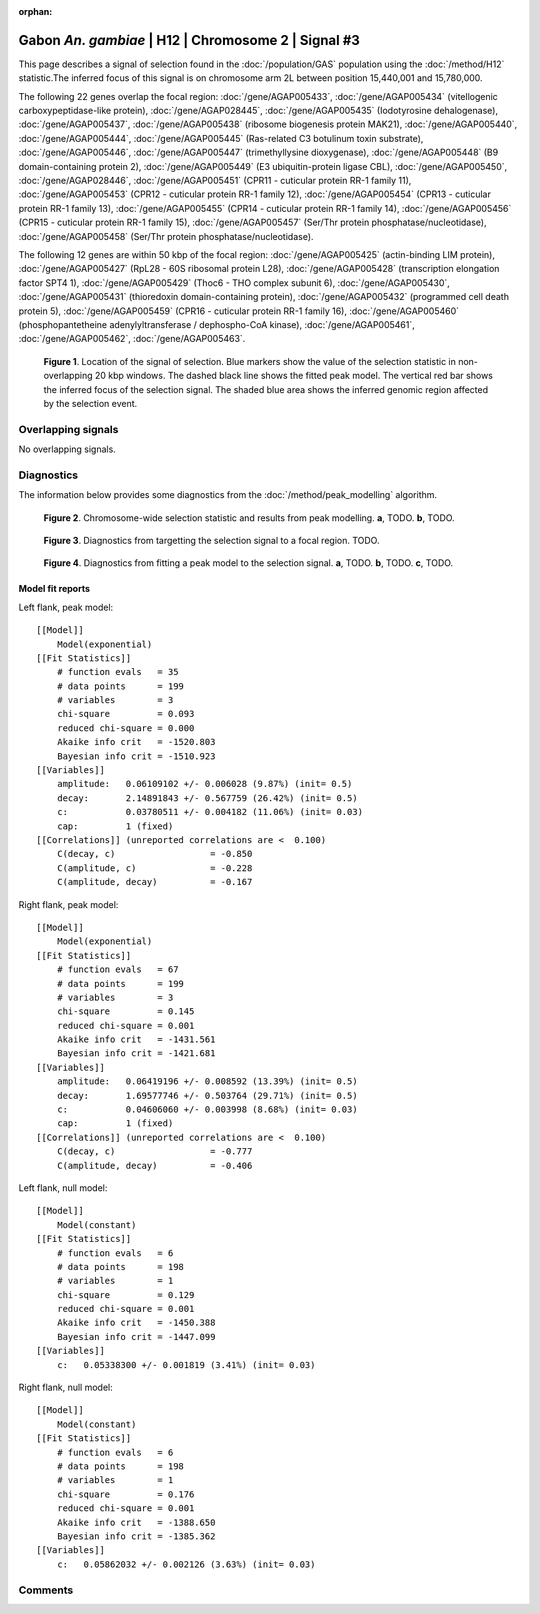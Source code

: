 :orphan:

Gabon *An. gambiae* | H12 | Chromosome 2 | Signal #3
================================================================================



This page describes a signal of selection found in the
:doc:`/population/GAS` population using the
:doc:`/method/H12` statistic.The inferred focus of this signal is on chromosome arm
2L between position 15,440,001 and
15,780,000.




The following 22 genes overlap the focal region: :doc:`/gene/AGAP005433`,  :doc:`/gene/AGAP005434` (vitellogenic carboxypeptidase-like protein),  :doc:`/gene/AGAP028445`,  :doc:`/gene/AGAP005435` (Iodotyrosine dehalogenase),  :doc:`/gene/AGAP005437`,  :doc:`/gene/AGAP005438` (ribosome biogenesis protein MAK21),  :doc:`/gene/AGAP005440`,  :doc:`/gene/AGAP005444`,  :doc:`/gene/AGAP005445` (Ras-related C3 botulinum toxin substrate),  :doc:`/gene/AGAP005446`,  :doc:`/gene/AGAP005447` (trimethyllysine dioxygenase),  :doc:`/gene/AGAP005448` (B9 domain-containing protein 2),  :doc:`/gene/AGAP005449` (E3 ubiquitin-protein ligase CBL),  :doc:`/gene/AGAP005450`,  :doc:`/gene/AGAP028446`,  :doc:`/gene/AGAP005451` (CPR11 - cuticular protein RR-1 family 11),  :doc:`/gene/AGAP005453` (CPR12 - cuticular protein RR-1 family 12),  :doc:`/gene/AGAP005454` (CPR13 - cuticular protein RR-1 family 13),  :doc:`/gene/AGAP005455` (CPR14 - cuticular protein RR-1 family 14),  :doc:`/gene/AGAP005456` (CPR15 - cuticular protein RR-1 family 15),  :doc:`/gene/AGAP005457` (Ser/Thr protein phosphatase/nucleotidase),  :doc:`/gene/AGAP005458` (Ser/Thr protein phosphatase/nucleotidase).




The following 12 genes are within 50 kbp of the focal
region: :doc:`/gene/AGAP005425` (actin-binding LIM protein),  :doc:`/gene/AGAP005427` (RpL28 - 60S ribosomal protein L28),  :doc:`/gene/AGAP005428` (transcription elongation factor SPT4 1),  :doc:`/gene/AGAP005429` (Thoc6 - THO complex subunit 6),  :doc:`/gene/AGAP005430`,  :doc:`/gene/AGAP005431` (thioredoxin domain-containing protein),  :doc:`/gene/AGAP005432` (programmed cell death protein 5),  :doc:`/gene/AGAP005459` (CPR16 - cuticular protein RR-1 family 16),  :doc:`/gene/AGAP005460` (phosphopantetheine adenylyltransferase / dephospho-CoA kinase),  :doc:`/gene/AGAP005461`,  :doc:`/gene/AGAP005462`,  :doc:`/gene/AGAP005463`.


.. figure:: peak_location.png
    :alt: signal location

    **Figure 1**. Location of the signal of selection. Blue markers show the
    value of the selection statistic in non-overlapping 20 kbp windows. The
    dashed black line shows the fitted peak model. The vertical red bar shows
    the inferred focus of the selection signal. The shaded blue area shows the
    inferred genomic region affected by the selection event.

Overlapping signals
-------------------


No overlapping signals.


Diagnostics
-----------

The information below provides some diagnostics from the
:doc:`/method/peak_modelling` algorithm.

.. figure:: peak_context.png

    **Figure 2**. Chromosome-wide selection statistic and results from peak
    modelling. **a**, TODO. **b**, TODO.

.. figure:: peak_targetting.png

    **Figure 3**. Diagnostics from targetting the selection signal to a focal
    region. TODO.

.. figure:: peak_fit.png

    **Figure 4**. Diagnostics from fitting a peak model to the selection signal.
    **a**, TODO. **b**, TODO. **c**, TODO.

Model fit reports
~~~~~~~~~~~~~~~~~

Left flank, peak model::

    [[Model]]
        Model(exponential)
    [[Fit Statistics]]
        # function evals   = 35
        # data points      = 199
        # variables        = 3
        chi-square         = 0.093
        reduced chi-square = 0.000
        Akaike info crit   = -1520.803
        Bayesian info crit = -1510.923
    [[Variables]]
        amplitude:   0.06109102 +/- 0.006028 (9.87%) (init= 0.5)
        decay:       2.14891843 +/- 0.567759 (26.42%) (init= 0.5)
        c:           0.03780511 +/- 0.004182 (11.06%) (init= 0.03)
        cap:         1 (fixed)
    [[Correlations]] (unreported correlations are <  0.100)
        C(decay, c)                  = -0.850 
        C(amplitude, c)              = -0.228 
        C(amplitude, decay)          = -0.167 


Right flank, peak model::

    [[Model]]
        Model(exponential)
    [[Fit Statistics]]
        # function evals   = 67
        # data points      = 199
        # variables        = 3
        chi-square         = 0.145
        reduced chi-square = 0.001
        Akaike info crit   = -1431.561
        Bayesian info crit = -1421.681
    [[Variables]]
        amplitude:   0.06419196 +/- 0.008592 (13.39%) (init= 0.5)
        decay:       1.69577746 +/- 0.503764 (29.71%) (init= 0.5)
        c:           0.04606060 +/- 0.003998 (8.68%) (init= 0.03)
        cap:         1 (fixed)
    [[Correlations]] (unreported correlations are <  0.100)
        C(decay, c)                  = -0.777 
        C(amplitude, decay)          = -0.406 


Left flank, null model::

    [[Model]]
        Model(constant)
    [[Fit Statistics]]
        # function evals   = 6
        # data points      = 198
        # variables        = 1
        chi-square         = 0.129
        reduced chi-square = 0.001
        Akaike info crit   = -1450.388
        Bayesian info crit = -1447.099
    [[Variables]]
        c:   0.05338300 +/- 0.001819 (3.41%) (init= 0.03)


Right flank, null model::

    [[Model]]
        Model(constant)
    [[Fit Statistics]]
        # function evals   = 6
        # data points      = 198
        # variables        = 1
        chi-square         = 0.176
        reduced chi-square = 0.001
        Akaike info crit   = -1388.650
        Bayesian info crit = -1385.362
    [[Variables]]
        c:   0.05862032 +/- 0.002126 (3.63%) (init= 0.03)


Comments
--------

.. raw:: html

    <div id="disqus_thread"></div>
    <script>
    (function() { // DON'T EDIT BELOW THIS LINE
    var d = document, s = d.createElement('script');
    s.src = 'https://agam-selection-atlas.disqus.com/embed.js';
    s.setAttribute('data-timestamp', +new Date());
    (d.head || d.body).appendChild(s);
    })();
    </script>
    <noscript>Please enable JavaScript to view the <a href="https://disqus.com/?ref_noscript">comments powered by Disqus.</a></noscript>
